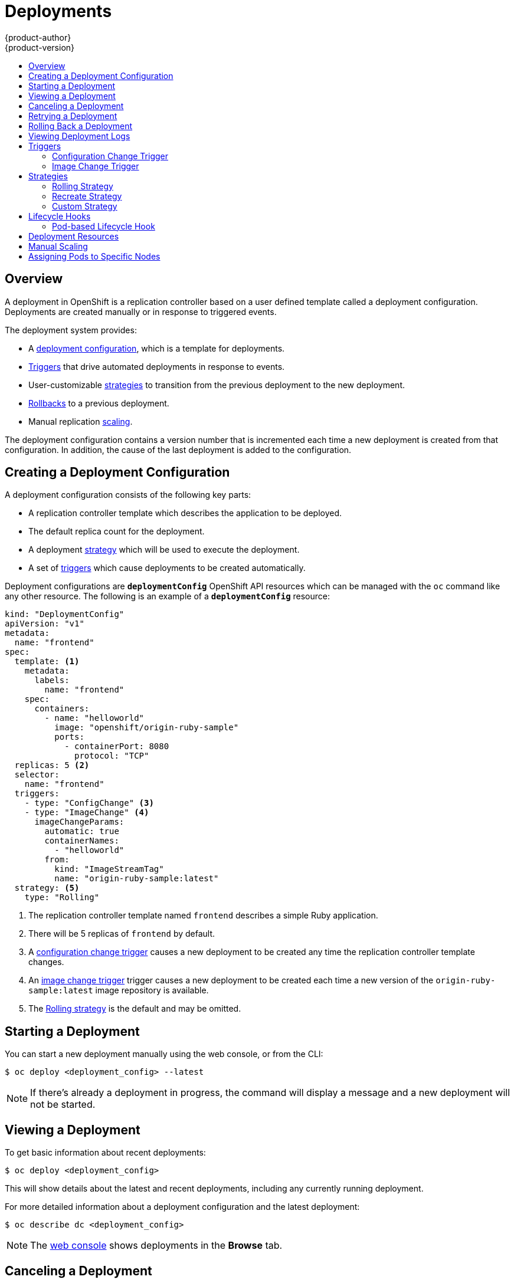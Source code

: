 [[dev-guide-deployments]]
= Deployments
{product-author}
{product-version}
:data-uri:
:icons:
:experimental:
:toc: macro
:toc-title:

toc::[]

== Overview

A deployment in OpenShift is a replication controller based on a user defined
template called a deployment configuration. Deployments are created manually
or in response to triggered events.

The deployment system provides:

- A xref:creating-a-deployment-configuration[deployment configuration], which is a template for deployments.
- xref:triggers[Triggers] that drive automated deployments in response to events.
- User-customizable xref:strategies[strategies] to transition from the previous deployment to the new deployment.
- xref:rolling-back-a-deployment[Rollbacks] to a previous deployment.
- Manual replication xref:scaling[scaling].

The deployment configuration contains a version number that is incremented
each time a new deployment is created from that configuration. In addition,
the cause of the last deployment is added to the configuration.

[[creating-a-deployment-configuration]]
== Creating a Deployment Configuration

A deployment configuration consists of the following key parts:

- A replication controller template which describes the application to be deployed.
- The default replica count for the deployment.
- A deployment xref:strategies[strategy] which will be used to execute the deployment.
- A set of xref:triggers[triggers] which cause deployments to be created automatically.

Deployment configurations are `*deploymentConfig*` OpenShift API resources
which can be managed with the `oc` command like any other resource. The
following is an example of a `*deploymentConfig*` resource:

====

[source,yaml]
----
kind: "DeploymentConfig"
apiVersion: "v1"
metadata:
  name: "frontend"
spec:
  template: <1>
    metadata:
      labels:
        name: "frontend"
    spec:
      containers:
        - name: "helloworld"
          image: "openshift/origin-ruby-sample"
          ports:
            - containerPort: 8080
              protocol: "TCP"
  replicas: 5 <2>
  selector:
    name: "frontend"
  triggers:
    - type: "ConfigChange" <3>
    - type: "ImageChange" <4>
      imageChangeParams:
        automatic: true
        containerNames:
          - "helloworld"
        from:
          kind: "ImageStreamTag"
          name: "origin-ruby-sample:latest"
  strategy: <5>
    type: "Rolling"
----

<1> The replication controller template named `frontend` describes a simple Ruby application.
<2> There will be 5 replicas of `frontend` by default.
<3> A xref:config-change-trigger[configuration change trigger] causes a new deployment to be created any time the replication controller template changes.
<4> An xref:image-change-trigger[image change trigger] trigger causes a new deployment to be
created each time a new version of the `origin-ruby-sample:latest` image repository is available.
<5> The xref:rolling-strategy[Rolling strategy] is the default and may be omitted.
====

[[start-deployment]]
== Starting a Deployment

You can start a new deployment manually using the web console, or from the CLI:

----
$ oc deploy <deployment_config> --latest
----

NOTE: If there's already a deployment in progress, the command will display a
message and a new deployment will not be started.

[[viewing-a-deployment]]

== Viewing a Deployment

To get basic information about recent deployments:

----
$ oc deploy <deployment_config>
----

This will show details about the latest and recent deployments, including any
currently running deployment.

For more detailed information about a deployment configuration and the latest deployment:

----
$ oc describe dc <deployment_config>
----

[NOTE]
====
The xref:../architecture/infrastructure_components/web_console.adoc#project-overviews[web console]
shows deployments in the *Browse* tab.
====

[[canceling-a-deployment]]

== Canceling a Deployment

To cancel a running or stuck deployment:

----
$ oc deploy <deployment_config> --cancel
----

WARNING: The cancellation is a best-effort operation, and may take some time to
complete. It's possible the deployment will partially or totally complete
before the cancellation is effective.

[[retrying-a-deployment]]

== Retrying a Deployment

To retry the last failed deployment:

----
$ oc deploy <deployment_config> --retry
----

If the last deployment didn't fail, the command will display a message and the
deployment will not be retried.

NOTE: Retrying a deployment restarts the deployment and does not create a new
deployment version. The restarted deployment will have the same configuration
it had when it failed.

[[rolling-back-a-deployment]]
== Rolling Back a Deployment

Rollbacks revert an application back to a previous deployment and can be
performed using the REST API, the CLI, or the web console.

To rollback to the last successful deployment:

----
$ oc rollback <deployment_config>
----

The deployment configuration's template will be reverted to match the
deployment specified in the rollback command, and a new deployment will be
started.

Image change triggers on the deployment configuration are disabled as part of
the rollback to prevent unwanted deployments soon after the rollback is
complete. To re-enable the image change triggers:

----
$ oc deploy <deployment_config> --enable-triggers
----

To roll back to a specific version:

----
$ oc rollback <deployment_config> --to-version=1
----

To see what the rollback would look like without performing the rollback:

----
$ oc rollback <deployment_config> --dry-run
----

[[viewing-deployment-logs]]

== Viewing Deployment Logs

To view the logs of the latest deployment for a given deployment configuration:

----
$ oc logs dc <deployment_config> [--follow]
----

Logs can be retrieved either while the deployment is running or if it has
failed. If the deployment was successful, there will be no logs to view.

You can also view logs from older deployments:

----
$ oc logs --version=1 dc <deployment_config>
----

This command returns the logs from the first deployment of the provided
deployment configuration, if and only if that deployment exists (i.e., it has
failed and has not been manually deleted or pruned).

[[triggers]]
== Triggers

A deployment configuration can contain triggers, which drive the creation of
new deployments in response to events, only inside OpenShift at the moment.

WARNING: If no triggers are defined on a deployment configuration, deployments
must be xref:start-deployment[started manually].

[[config-change-trigger]]
=== Configuration Change Trigger

The `*ConfigChange*` trigger results in a new deployment whenever new
changes are detected in the pod template of the deployment configuration.

NOTE: If only a `*ConfigChange*` trigger is defined on a deployment
configuration, the first deployment is automatically created
soon after the deployment configuration itself is created.

.A `*ConfigChange*` Trigger
====

[source,yaml]
----
triggers:
  - type: "ConfigChange"
----
====

[[image-change-trigger]]
=== Image Change Trigger

The `*ImageChange*` trigger results in a new deployment whenever the value of
an image stream tag changes, either by a build or because it was imported.

.An `*ImageChange*` Trigger
====
[source,yaml]
----
triggers:
  - type: "ImageChange"
    imageChangeParams:
      automatic: true <1>
      from:
        kind: "ImageStreamTag"
        name: "origin-ruby-sample:latest"
      containerNames:
        - "helloworld"
----
<1> If the `imageChangeParams.automatic` field is set to `false`,
the trigger is disabled.
====

With the above example, when the `latest` tag value of the `origin-ruby-sample`
image stream changes and the new image value differs from the current image
specified in the deployment configuration's `helloworld` container, a new
deployment is created using the new image for the `helloworld` container.

NOTE: If an `*ImageChange*` trigger is defined on a deployment configuration
(with a `*ConfigChange*` trigger or with `automatic=true`)
and the `*ImageStreamTag*` pointed by the `*ImageChange*` trigger does not exist yet,
then the first deployment automatically starts as soon as
an image is imported or pushed by a build to the `*ImageStreamTag*`.

[[strategies]]
== Strategies

A deployment strategy determines the deployment process, and is defined by the
deployment configuration. Each application has different requirements for
availability (and other considerations) during deployments. OpenShift provides
strategies to support a variety of deployment scenarios.

A deployment strategy uses xref:../dev_guide/application_health.adoc#dev-guide-application-health[readiness
checks] to determine if a new pod is ready for use. If a readiness check
fails, the deployment is stopped.

The xref:rolling-strategy[Rolling strategy] is the default strategy used if
no strategy is specified on a deployment configuration.

[[rolling-strategy]]
=== Rolling Strategy

The rolling strategy performs a rolling update and supports
xref:lifecycle-hooks[lifecycle hooks] for injecting code into the deployment
process.

The rolling deployment strategy waits for pods to pass their
xref:../dev_guide/application_health.adoc#dev-guide-application-health[readiness check] before scaling down
old components, and does not allow pods that do not pass their readiness check
within a configurable timeout.

The following is an example of the Rolling strategy:

====
[source,yaml]
----
strategy:
  type: Rolling
  rollingParams:
    timeoutSeconds: 120 <1>
    maxSurge: "20%" <2>
    maxUnavailable: "10%" <3>
    pre: {} <4>
    post: {}
----
<1> How long to wait for a scaling event before giving up. Optional; the default is 120.
<2> `*maxSurge*` is optional and defaults to `25%`; see below.
<3> `*maxUnavailable*` is optional and defaults to `25%`; see below.
<4> `*pre*` and `*post*` are both xref:lifecycle-hooks[lifecycle hooks].
====

The Rolling strategy will:

. Execute any `*pre*` lifecycle hook.
. Scale up the new deployment based on the surge configuration.
. Scale down the old deployment based on the max unavailable configuration.
. Repeat this scaling until the new deployment has reached the desired replica
count and the old deployment has been scaled to zero.
. Execute any `*post*` lifecycle hook.

[IMPORTANT]
====
When scaling down, the Rolling strategy waits for pods to become ready so it can
decide whether further scaling would affect availability. If scaled up pods
never become ready, the deployment will eventually time out and result in a
deployment failure.
====

[IMPORTANT]
====
When executing the `*post*` lifecycle hook, all failures will be ignored
regardless of the failure policy specified on the hook.
====

The `*maxUnavailable*` parameter is the maximum number of pods that can be
unavailable during the update. The `*maxSurge*` parameter is the maximum number
of pods that can be scheduled above the original number of pods. Both parameters
can be set to either a percentage (e.g.,  *10%*) or an absolute value (e.g.,
*2*). The default value for both is *25%*.

These parameters allow the deployment to be tuned for availability and speed. For
example:

- `*maxUnavailable*=0` and `*maxSurge*=20%` ensures full capacity is maintained
during the update and rapid scale up.
- `*maxUnavailable*=10%` and `*maxSurge*=0` performs an update using no extra
capacity (an in-place update).
- `*maxUnavailable*=10%` and `*maxSurge*=10%` scales up and down quickly with
some potential for capacity loss.

[[recreate-strategy]]
=== Recreate Strategy

The Recreate strategy has basic rollout behavior and supports
xref:lifecycle-hooks[lifecycle hooks] for injecting code into the deployment
process.

The following is an example of the Recreate strategy:

====

[source,yaml]
----
strategy:
  type: Recreate
  recreateParams: <1>
    pre: {} <2>
    post: {}
----

<1> `*recreateParams*` are optional.
<2> `*pre*` and `*post*` are both xref:lifecycle-hooks[lifecycle hooks].
====

The Recreate strategy will:

. Execute any "pre" lifecycle hook.
. Scale down the previous deployment to zero.
. Scale up the new deployment.
. Execute any "post" lifecycle hook.

IMPORTANT: During scale up, if the replica count of the deployment is greater
than one, the  first replica of the deployment will be validated for readiness
before fully scaling up the deployment. If the validation of the first replica
fails, the deployment will be considered a failure.

IMPORTANT: When executing the "post" lifecycle hook, all failures will be
ignored regardless of the failure policy specified on the hook.

[[custom-strategy]]

=== Custom Strategy

The Custom strategy allows you to provide your own deployment behavior.

The following is an example of the Custom strategy:

====

[source,yaml]
----
strategy:
  type: Custom
  customParams:
    image: organization/strategy
    command: [ "command", "arg1" ]
    environment:
      - name: ENV_1
        value: VALUE_1
----
====

In the above example, the *organization/strategy* Docker image provides the
deployment behavior. The optional `*command*` array overrides any `CMD`
directive specified in the image's *_Dockerfile_*. The optional environment
variables provided are added to the execution environment of the strategy
process.

Additionally, OpenShift provides the following environment variables to the
strategy process:

[cols="4,8",options="header"]
|===
|Environment Variable |Description

.^|`*OPENSHIFT_DEPLOYMENT_NAME*`
|The name of the new deployment (a replication controller).

.^|`*OPENSHIFT_DEPLOYMENT_NAMESPACE*`
|The namespace of the new deployment.
|===

The replica count of the new deployment will initially be zero. The
responsibility of the strategy is to make the new deployment active using the
logic that best serves the needs of the user.

[[lifecycle-hooks]]
== Lifecycle Hooks

The xref:recreate-strategy[Recreate] and xref:rolling-strategy[Rolling]
strategies support lifecycle hooks, which allow behavior to be injected into
the deployment process at predefined points within the strategy:

The following is an example of a "pre" lifecycle hook:

====

[source,yaml]
----
pre:
  failurePolicy: Abort
  execNewPod: {} <1>
----

<1> `*execNewPod*` is xref:pod-based-lifecycle-hook[a pod-based lifecycle hook].
====

Every hook has a `*failurePolicy*`, which defines the action the strategy should
take when a hook failure is encountered:

[cols="2,8"]
|===

.^|`*Abort*`
|The deployment should be considered a failure if the hook fails.

.^|`*Retry*`
|The hook execution should be retried until it succeeds.

.^|`*Ignore*`
|Any hook failure should be ignored and the deployment should proceed.
|===

WARNING: Some hook points for a strategy might support only a subset of
failure policy values. For example, the xref:recreate-strategy[Recreate] and
xref:rolling-strategy[Rolling] strategies do not currently support the
`*Abort*` policy for a "post" deployment lifecycle hook. Consult the
documentation for a given strategy for details on any restrictions regarding
lifecycle hooks.

Hooks have a type-specific field that describes how to execute the hook.
Currently xref:pod-based-lifecycle-hook[pod-based hooks] are the only
supported hook type, specified by the `*execNewPod*` field.

[[pod-based-lifecycle-hook]]
=== Pod-based Lifecycle Hook

Pod-based lifecycle hooks execute hook code in a new pod derived from the
template in a deployment configuration.

The following simplified example deployment configuration uses the
xref:rolling-strategy[Rolling strategy]. Triggers and some other minor details
are omitted for brevity:

====

[source,yaml]
----
kind: DeploymentConfig
apiVersion: v1
metadata:
  name: frontend
spec:
  template:
    metadata:
      labels:
        name: frontend
    spec:
      containers:
        - name: helloworld
          image: openshift/origin-ruby-sample
  replicas: 5
  selector:
    name: frontend
  strategy:
    type: Rolling
    rollingParams:
      pre:
        failurePolicy: Abort
        execNewPod:
          containerName: helloworld <1>
          command: [ "/usr/bin/command", "arg1", "arg2" ] <2>
          env: <3>
            - name: CUSTOM_VAR1
              value: custom_value1
          volumes:
            - data <4>
----
<1> The `helloworld` name refers to `spec.template.spec.containers[0].name`.
<2> This `*command*` overrides any `ENTRYPOINT` defined by the `openshift/origin-ruby-sample` image.
<3> `*env*` is an optional set of environment variables for the hook container.
<4> `*volumes*` is an optional set of volume references for the hook container.
====

In this example, the "pre" hook will be executed in a new pod using the
*openshift/origin-ruby-sample* image from the *helloworld* container. The hook
pod will have the following properties:

* The hook command will be `/usr/bin/command arg1 arg2`.
* The hook container will have the `CUSTOM_VAR1=custom_value1` environment variable.
* The hook failure policy is `Abort`, meaning the deployment will fail if the hook fails.
* The hook pod will inherit the `data` volume from the deployment configuration pod.

[[deployment-resources]]
== Deployment Resources

A deployment is completed by a pod that consumes resources (memory and CPU) on a
node. By default, pods consume unbounded node resources. However, if a project
specifies default container limits, then pods consume resources up to those
limits.

You can also limit resource use by specifying resource limits as part of the
deployment strategy. Deployment resources can be used with the Recreate,
Rolling, or Custom deployment strategies.

In the following example, each of `*resources*`, `*cpu*`, and `*memory*` is
optional:

====
[source,yaml]
----
type: "Recreate"
resources:
  limits:
    cpu: "100m" <1>
    memory: "256Mi" <2>
----

<1> `*cpu*` is in CPU units: `100m` represents 0.1 CPU units (100 * 1e-3).
<2> `*memory*` is in bytes: `256Mi` represents 268435456 bytes (256 * 2 ^ 20).
====

However, if a quota has been defined for your project, one of the following two
items is required:

- A `*resources*` section set with an explicit `*requests*`:
+
====
[source,yaml]
----
  type: "Recreate"
  resources:
    requests: <1>
      cpu: "100m"
      memory: "256Mi"
----
<1> The `*requests*` object contains the list of resources that correspond to
the list of resources in the quota.
====

- A xref:../dev_guide/limits.adoc#dev-guide-limits[limit range] defined in your project, where the
defaults from the `*LimitRange*` object apply to pods created during the
deployment process.

Otherwise, deploy pod creation will fail, citing a failure to satisfy quota.

[[scaling]]
== Manual Scaling

In addition to rollbacks, you can exercise fine-grained control over
the number of replicas from the web console, or by using the `oc scale` command.
For example, the following command sets the replicas in the deployment
configuration `frontend` to 3.

----
$ oc scale dc frontend --replicas=3
----

The number of replicas eventually propagates to the desired and current
state of the deployment configured by the deployment configuration `frontend`.


[[assigning-pods-to-specific-nodes]]

== Assigning Pods to Specific Nodes

You can use node selectors in conjunction with labeled nodes to control pod
placement.

ifdef::openshift-enterprise,openshift-origin[]
[NOTE]
====
OpenShift administrators can assign labels
xref:../install_config/install/advanced_install.adoc#configuring-node-host-labels[during
an advanced installation], or
xref:../admin_guide/manage_nodes.adoc#updating-labels-on-nodes[added to a node
after installation].
====
endif::[]

Cluster administrators
xref:../admin_guide/managing_projects.adoc#using-node-selectors[can set the
default node selector] for your project in order to restrict pod placement to
specific nodes. As an OpenShift developer, you can set a node selector on a pod
configuration to restrict nodes even further.

To add a node selector when creating a pod, edit the pod configuration, and add
the `nodeSelector` value. This can be added to a single pod configuration, or in
a pod template:

====
----
apiVersion: v1
kind: Pod
spec:
  nodeSelector:
    disktype: ssd
...
----
====

Pods created when the node selector is in place are assigned to nodes with the
specified labels.

The labels specified here are used in conjunction with the labels
ifdef::openshift-enterprise,openshift-origin[]
xref:../admin_guide/managing_projects.adoc#using-node-selectors[added by a
cluster administrator].
endif::[]
ifdef::openshift-dedicated,openshift-online[]
added by a cluster administrator.
endif::[]
For example, if a project has the `type=user-node` and
`region=east` labels added to a project by the cluster administrator, and you
add the above `disktype: ssd` label to a pod, the pod will only ever be
scheduled on nodes that have all three labels.

[NOTE]
====
Labels can only be set to one value, so setting a node selector of `region=west`
in a pod configuration that has `region=east` as the administrator-set default,
results in a pod that will never be scheduled.
====
